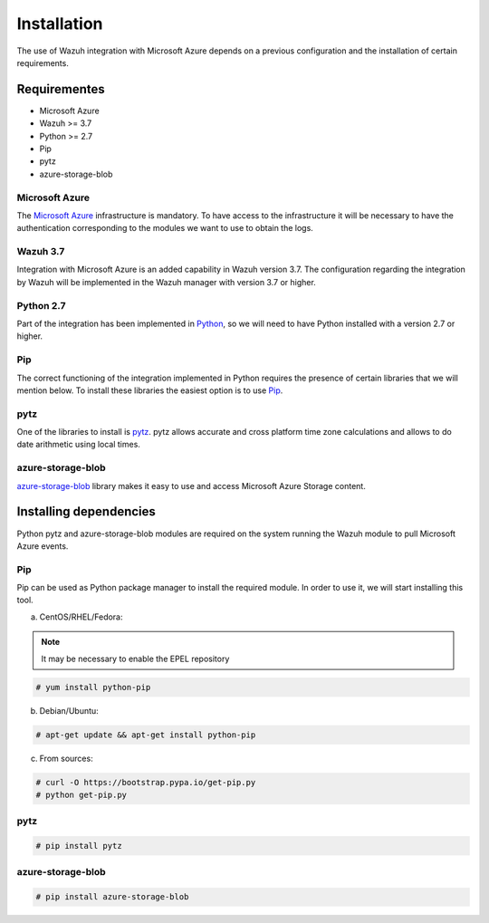 .. Copyright (C) 2018 Wazuh, Inc.

.. _azure_integration:

Installation
============

The use of Wazuh integration with Microsoft Azure depends on a previous configuration and the installation of certain requirements. 

Requirementes
-------------
-	Microsoft Azure
-	Wazuh >= 3.7
-	Python >= 2.7
-	Pip
-	pytz
-	azure-storage-blob

Microsoft Azure
^^^^^^^^^^^^^^^

The `Microsoft Azure <https://azure.microsoft.com/en-us/>`_ infrastructure is mandatory. To have access to the infrastructure it will be necessary to have the authentication corresponding to the modules we want to use to obtain the logs. 

Wazuh 3.7
^^^^^^^^^

Integration with Microsoft Azure is an added capability in Wazuh version 3.7. The configuration regarding the integration by Wazuh will be implemented in the Wazuh manager with version 3.7 or higher. 

Python 2.7
^^^^^^^^^^

Part of the integration has been implemented in `Python <https://www.python.org/>`_, so we will need to have Python installed with a version 2.7 or higher. 

Pip
^^^

The correct functioning of the integration implemented in Python requires the presence of certain libraries that we will mention below. To install these libraries the easiest option is to use `Pip <https://pypi.org/project/pip/>`_. 

pytz
^^^^

One of the libraries to install is `pytz <https://pypi.org/project/pytz/>`_. pytz allows accurate and cross platform time zone calculations and allows to do date arithmetic using local times.

azure-storage-blob
^^^^^^^^^^^^^^^^^^

`azure-storage-blob <https://docs.microsoft.com/en-us/azure/storage/blobs/storage-quickstart-blobs-python>`_ library makes it easy to use and access Microsoft Azure Storage content.

Installing dependencies
-----------------------

Python pytz and azure-storage-blob modules are required on the system running the Wazuh module to pull Microsoft Azure events. 

Pip
^^^

Pip can be used as Python package manager to install the required module. In order to use it, we will start installing this tool.


a) CentOS/RHEL/Fedora:

.. note::

        It may be necessary to enable the EPEL repository

.. code-block:: console

    # yum install python-pip

b) Debian/Ubuntu:

.. code-block:: console

    # apt-get update && apt-get install python-pip

c) From sources:

.. code-block:: console

    # curl -O https://bootstrap.pypa.io/get-pip.py
    # python get-pip.py

pytz
^^^^

.. code-block:: console

    # pip install pytz

azure-storage-blob
^^^^^^^^^^^^^^^^^^

.. code-block:: console

    # pip install azure-storage-blob


